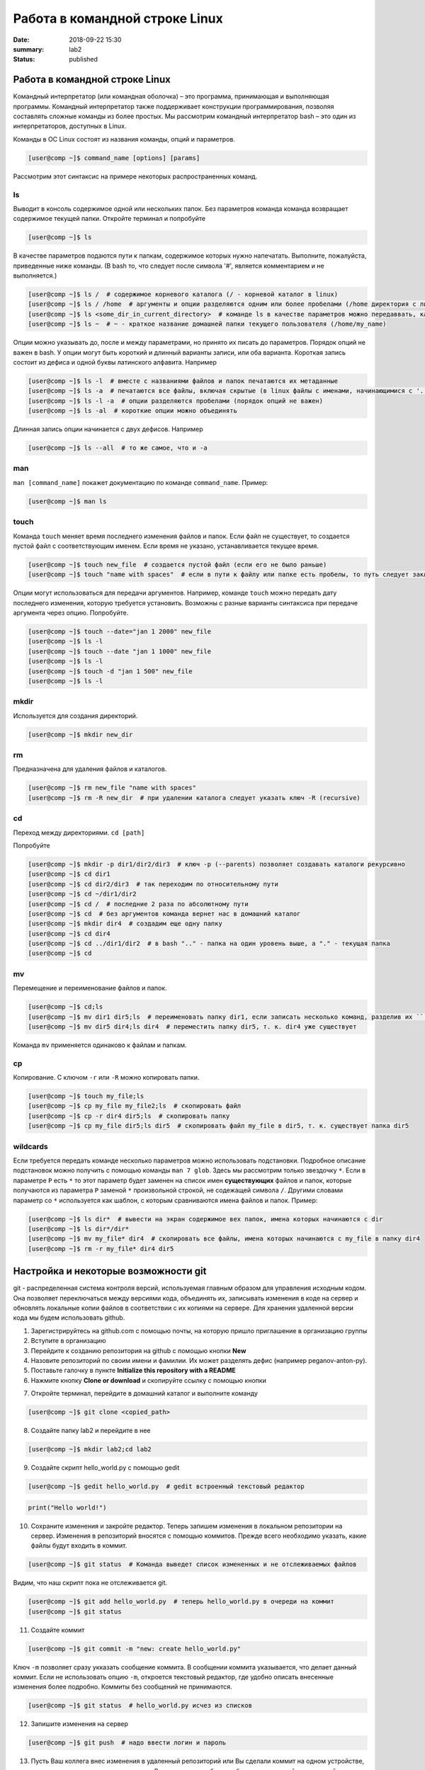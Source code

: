 Работа в командной строке Linux
#################################

:date: 2018-09-22 15:30
:summary: lab2
:status: published


.. default-role:: code

Работа в командной строке Linux
========

Kомандный интерпретатор (или командная оболочка) – это программа, принимающая и выполняющая программы. Командный интерпретатор также поддерживает конструкции программирования, позволяя составлять сложные команды из более простых.
Мы рассмотрим командный интерпретатор bash – это один из интерпретаторов, доступных в Linux.

Команды в ОС Linux состоят из названия команды, опций и параметров.

.. code-block:: bash

	[user@comp ~]$ command_name [options] [params]
	
Рассмотрим этот синтаксис на примере некоторых распространенных команд.
	
ls
----

Выводит в консоль содержимое одной или нескольких папок. Без параметров команда команда возвращает содержимое текущей папки. Откройте терминал и попробуйте

.. code-block:: bash

	[user@comp ~]$ ls
	
В качестве параметров подаются пути к папкам, содержимое которых нужно напечатать. Выполните, пожалуйста, приведенные ниже команды. (В bash то, что следует после символа '#', является комментарием и не выполняется.)

.. code-block:: bash

	[user@comp ~]$ ls /  # содержимое корневого каталога (/ - корневой каталог в linux)
	[user@comp ~]$ ls / /home  # аргументы и опции разделяются одним или более пробелами (/home директория с личными папками пользователей)
	[user@comp ~]$ ls <some_dir_in_current_directory>  # команде ls в качестве параметров можно передаввать, как абсолютные (начинаются с / или ~) пути, так и относительные (пути из текущей директории)
	[user@comp ~]$ ls ~  # ~ - краткое название домашней папки текущего пользователя (/home/my_name)
	
Опции можно указывать до, после и между параметрами, но принято их писать до параметров. Порядок опций не важен в bash. У опции могут быть короткий и длинный варианты записи, или оба варианта. Короткая запись состоит из дефиса и одной буквы латинского алфавита. Например

.. code-block:: bash

	[user@comp ~]$ ls -l  # вместе с названиями файлов и папок печатаются их метаданные
	[user@comp ~]$ ls -a  # печатаются все файлы, включая скрытые (в linux файлы с именами, начинающимися с '.', являются скрытыми)
	[user@comp ~]$ ls -l -a  # опции разделяются пробелами (порядок опций не важен)
	[user@comp ~]$ ls -al  # короткие опции можно объединять
	
Длинная запись опции начинается с двух дефисов. Например


.. code-block:: bash

	[user@comp ~]$ ls --all  # то же самое, что и -a
	
man
----

``man [command_name]`` покажет документацию по команде ``command_name``. Пример:

.. code-block:: bash

	[user@comp ~]$ man ls
	
touch
------
  
Команда ``touch`` меняет время последнего изменения файлов и папок. Если файл не существует, то создается пустой файл с соответствующим именем. Если время не указано, устанавливается текущее время.

.. code-block:: bash

	[user@comp ~]$ touch new_file  # создается пустой файл (если его не было раньше)
	[user@comp ~]$ touch "name with spaces"  # если в пути к файлу или папке есть пробелы, то путь следует заключать в кавычки"
	
Опции могут использоваться для передачи аргументов. Например, команде ``touch`` можно передать дату последнего изменения, которую требуется установить. Возможны с разные варианты синтаксиса при передаче аргумента через опцию. Попробуйте.


.. code-block:: bash

	[user@comp ~]$ touch --date="jan 1 2000" new_file  
	[user@comp ~]$ ls -l
	[user@comp ~]$ touch --date "jan 1 1000" new_file 
	[user@comp ~]$ ls -l
	[user@comp ~]$ touch -d "jan 1 500" new_file
	[user@comp ~]$ ls -l
	
mkdir
-----

Используется для создания директорий.

.. code-block:: bash

	[user@comp ~]$ mkdir new_dir
	
rm
----

Предназначена для удаления файлов и каталогов.

.. code-block:: bash

	[user@comp ~]$ rm new_file "name with spaces"
	[user@comp ~]$ rm -R new_dir  # при удалении каталога следует указать ключ -R (recursive)
	
cd
----

Переход между директориями. ``cd [path]``

Попробуйте

.. code-block:: bash

	[user@comp ~]$ mkdir -p dir1/dir2/dir3  # ключ -p (--parents) позволяет создавать каталоги рекурсивно
	[user@comp ~]$ cd dir1
	[user@comp ~]$ cd dir2/dir3  # так переходим по относительному пути
	[user@comp ~]$ cd ~/dir1/dir2  
	[user@comp ~]$ cd /  # последние 2 раза по абсолютному пути
	[user@comp ~]$ cd  # без аргументов команда вернет нас в домашний каталог
	[user@comp ~]$ mkdir dir4  # создадим еще одну папку
	[user@comp ~]$ cd dir4
	[user@comp ~]$ cd ../dir1/dir2  # в bash ".." - папка на один уровень выше, а "." - текущая папка
	[user@comp ~]$ cd
	
mv
----

Перемещение и переименование файлов и папок.

.. code-block:: bash

	[user@comp ~]$ cd;ls
	[user@comp ~]$ mv dir1 dir5;ls  # переименовать папку dir1, если записать несколько команд, разделив их ``;``, то они выполнятся последовательно
	[user@comp ~]$ mv dir5 dir4;ls dir4  # переместить папку dir5, т. к. dir4 уже существует

Команда ``mv`` применяется одинаково к файлам и папкам.

cp
----

Копирование. С ключом ``-r`` или ``-R`` можно копировать папки.

.. code-block:: bash

	[user@comp ~]$ touch my_file;ls
	[user@comp ~]$ cp my_file my_file2;ls  # скопировать файл
	[user@comp ~]$ cp -r dir4 dir5;ls  # скопировать папку
	[user@comp ~]$ cp my_file dir5;ls dir5  # скопировать файл my_file в dir5, т. к. существует папка dir5
	
wildcards
----

Если требуется передать команде несколько параметров можно использовать подстановки. Подробное описание подстановок можно получить с помощью команды ``man 7 glob``. Здесь мы рассмотрим только звездочку ``*``. Если в параметре ``P`` есть ``*`` то этот параметр будет заменен на список имен **существующих** файлов и папок, которые получаются из параметра ``P`` заменой ``*`` произвольной строкой, не содежащей символа ``/``. Другими словами параметр со ``*`` используется как шаблон, с которым сравниваются имена файлов и папок. Пример:

.. code-block:: bash

	[user@comp ~]$ ls dir*  # вывести на экран содержимое вех папок, имена которых начинаются с dir
	[user@comp ~]$ ls dir*/dir*  
	[user@comp ~]$ mv my_file* dir4  # скопировать все файлы, имена которых начинаются с my_file в папку dir4
	[user@comp ~]$ rm -r my_file* dir4 dir5

	
Настройка и некоторые возможности git
========

git - распределенная система контроля версий, используемая главным образом для управления исходным кодом. Она позволяет переключаться между версиями кода, объединять их, записывать изменения в коде на сервер и обновлять локальные копии файлов в соответствии с их копиями на сервере. Для хранения удаленной версии кода мы будем использовать github. 

1. Зарегистрируйтесь на github.com с помощью почты, на которую пришло приглашение в организацию группы
2. Вступите в организацию
3. Перейдите к созданию репозитория на github с помощью кнопки **New**
4. Назовите репозиторий по своим имени и фамилии. Их может разделять дефис (например peganov-anton-py).
5. Поставьте галочку в пункте **Initialize this repository with a README**
6. Нажмите кнопку **Clone or download** и скопируйте ссылку с помощью кнопки

.. image:: {filename}/images/clone_repo.jpeg

7. Откройте терминал, перейдите в домашний каталог и выполните команду

.. code-block:: bash

	[user@comp ~]$ git clone <copied_path>  
	
8. Создайте папку lab2 и перейдите в нее

.. code-block:: bash

	[user@comp ~]$ mkdir lab2;cd lab2
	
9. Создайте скрипт hello_world.py с помощью gedit

.. code-block:: bash

	[user@comp ~]$ gedit hello_world.py  # gedit встроенный текстовый редактор
	
.. code-block:: python

	print("Hello world!")
	
10. Сохраните изменения и закройте редактор. Теперь запишем изменения в локальном репозитории на сервер. Изменения в репозиторий вносятся с помощью коммитов. Прежде всего необходимо указать, какие файлы будут входить в коммит. 

.. code-block:: bash

	[user@comp ~]$ git status  # Команда выведет список измененных и не отслеживаемых файлов
	
Видим, что наш скрипт пока не отслеживается git.


.. code-block:: bash

	[user@comp ~]$ git add hello_world.py  # теперь hello_world.py в очереди на коммит
	[user@comp ~]$ git status
	
11. Создайте коммит

.. code-block:: bash

	[user@comp ~]$ git commit -m "new: create hello_world.py"
	
Ключ ``-m`` позволяет сразу укказать сообщение коммита. В сообщении коммита указывается, что делает данный коммит. Если не использовать опцию ``-m``, откроется текстовый редактор, где удобно описать внесенные изменения более подробно. Коммиты без сообщений не принимаются.

.. code-block:: bash

	[user@comp ~]$ git status  # hello_world.py исчез из списков 

12. Запишите изменения на сервер

.. code-block:: bash

	[user@comp ~]$ git push  # надо ввести логин и пароль
	
13. Пусть Ваш коллега внес изменения в удаленный репозиторий или Вы сделали коммит на одном устройстве, а затем решили продолжить на другом. В этом случае требуется обновить локальный репозиторий. 


.. code-block:: bash

	[user@comp ~]$ git pull
	
Основы git хорошо изложены `здесь <https://git-scm.com/book/ru/v1>`_.
Про установку git в разных ОС `тут <https://git-scm.com/book/ru/v1/%D0%92%D0%B2%D0%B5%D0%B4%D0%B5%D0%BD%D0%B8%D0%B5-%D0%A3%D1%81%D1%82%D0%B0%D0%BD%D0%BE%D0%B2%D0%BA%D0%B0-Git>`_.

jupyter
========

Интерактивное окружение, позволяющее создавать "ноутбуки". "Ноутбуки" могут содержать разнородные элементы, такие как исполняемый код, текст, изображения. Засчет этих возможностей их удобно использовать для анализа и визуализации данных, различных исследовательских, а также образовательных целей.


.. code-block:: bash

	[user@comp ~]$ cd ~/<repo_name>  # перейдите в ваш репозиторий
	[user@comp ~]$ jupyter notebook
	
Кликните на папку lab2, а затем на кнопку **New** и выберете *Python 3*. Переименуйте ноутбук в test2.
После решения теста сохраните результат на github

.. code-block:: bash

	[user@comp ~]$ git add test2.ipynb;git commit -m "test2";git push

Скачивание файла с уроком
========================

.. code-block:: bash

	[user@comp ~]$ cd ~/<your-repo-name>/lab2
	[user@comp ~]$ wget https://raw.githubusercontent.com/mipt-cs/python-biocad/master/lab2.ipynb
	[user@comp ~]$ git add lab2.ipynb;git commit -m "create lab2"
	
После занятия не забудте запушить то, что  сделали.
